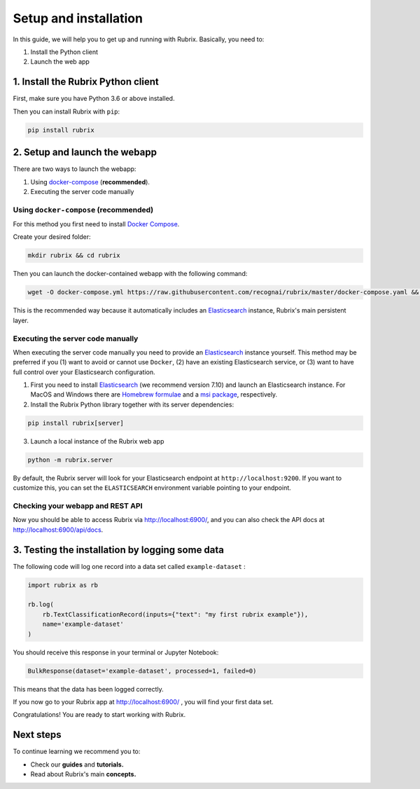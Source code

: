 .. _setup-and-installation:

Setup and installation
======================

In this guide, we will help you to get up and running with Rubrix. Basically, you need to:

1. Install the Python client
2. Launch the web app

1. Install the Rubrix Python client
------------------------------------

First, make sure you have Python 3.6 or above installed.

Then you can install Rubrix with ``pip``\ :

.. code-block:: bash

   pip install rubrix

2. Setup and launch the webapp
------------------------------

There are two ways to launch the webapp:

#. Using `docker-compose <https://docs.docker.com/compose/>`_ (**recommended**).
#. Executing the server code manually

Using ``docker-compose`` (recommended)
^^^^^^^^^^^^^^^^^^^^^^^^^^^^^^^^^^^^^^

For this method you first need to install `Docker Compose <https://docs.docker.com/compose/install/>`_.

Create your desired folder:

.. code-block:: bash

   mkdir rubrix && cd rubrix

Then you can launch the docker-contained webapp with the following command:

.. code-block:: bash

   wget -O docker-compose.yml https://raw.githubusercontent.com/recognai/rubrix/master/docker-compose.yaml && docker-compose up

This is the recommended way because it automatically includes an
`Elasticsearch <https://www.elastic.co/elasticsearch/>`_ instance, Rubrix's main persistent layer.

Executing the server code manually
^^^^^^^^^^^^^^^^^^^^^^^^^^^^^^^^^^

When executing the server code manually you need to provide an
`Elasticsearch <https://www.elastic.co/elasticsearch/>`_ instance yourself.
This method may be preferred if you (1) want to avoid or cannot use ``Docker``,
(2) have an existing Elasticsearch service, or
(3) want to have full control over your Elasticsearch configuration.

1. First you need to install
   `Elasticsearch <https://www.elastic.co/guide/en/elasticsearch/reference/7.10/install-elasticsearch.html>`_
   (we recommend version 7.10) and launch an Elasticsearch instance.
   For MacOS and Windows there are
   `Homebrew formulae <https://www.elastic.co/guide/en/elasticsearch/reference/7.13/brew.html>`_ and a
   `msi package <https://www.elastic.co/guide/en/elasticsearch/reference/current/windows.html>`_, respectively.
2. Install the Rubrix Python library together with its server dependencies:

.. code-block:: bash

   pip install rubrix[server]

3. Launch a local instance of the Rubrix web app

.. code-block::

   python -m rubrix.server

By default, the Rubrix server will look for your Elasticsearch endpoint at ``http://localhost:9200``.
If you want to customize this, you can set the ``ELASTICSEARCH`` environment variable pointing to your endpoint.

Checking your webapp and REST API
^^^^^^^^^^^^^^^^^^^^^^^^^^^^^^^^^

Now you should be able to access Rubrix via `http://localhost:6900/ <http://localhost:6900/>`_\ ,
and you can also check the API docs at `http://localhost:6900/api/docs <http://localhost:6900/api/docs>`_.

3. Testing the installation by logging some data
------------------------------------------------

The following code will log one record into a data set called ``example-dataset`` :

.. code-block:: python

   import rubrix as rb

   rb.log(
       rb.TextClassificationRecord(inputs={"text": "my first rubrix example"}),
       name='example-dataset'
   )

You should receive this response in your terminal or Jupyter Notebook:

.. code-block:: bash

   BulkResponse(dataset='example-dataset', processed=1, failed=0)

This means that the data has been logged correctly.

If you now go to your Rubrix app at `http://localhost:6900/ <http://localhost:6900/>`_ , you will find your first data set.

Congratulations! You are ready to start working with Rubrix.

Next steps
----------

To continue learning we recommend you to:


* Check our **guides** and **tutorials.**
* Read about Rubrix's main **concepts.**

